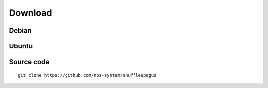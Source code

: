 Download
========

Debian
------


Ubuntu
------


Source code
-----------

::

  git clone https://github.com/nbs-system/snuffleupagus
